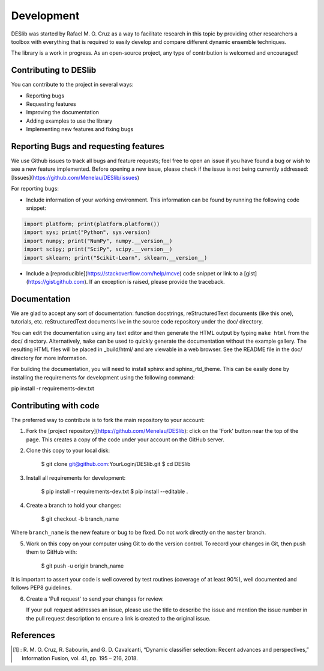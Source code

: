 .. _development:

Development
===========

DESlib was started by Rafael M. O. Cruz as a way to facilitate research in this topic by providing other researchers
a toolbox with everything that is required to easily develop and compare different dynamic ensemble techniques.

The library is a work in progress. As an open-source project, any type of contribution is welcomed and encouraged!


Contributing to DESlib
----------------------

You can contribute to the project in several ways:

- Reporting bugs
- Requesting features
- Improving the documentation
- Adding examples to use the library
- Implementing new features and fixing bugs

Reporting Bugs and requesting features
---------------------------------------

We use Github issues to track all bugs and feature requests; feel free to
open an issue if you have found a bug or wish to see a new feature implemented.
Before opening a new issue, please check if the issue is not being currently addressed:
[Issues](https://github.com/Menelau/DESlib/issues)

For reporting bugs:

-  Include information of your working environment. This information
   can be found by running the following code snippet:

.. code-block:: python

   import platform; print(platform.platform())
   import sys; print("Python", sys.version)
   import numpy; print("NumPy", numpy.__version__)
   import scipy; print("SciPy", scipy.__version__)
   import sklearn; print("Scikit-Learn", sklearn.__version__)

-  Include a [reproducible](https://stackoverflow.com/help/mcve) code snippet
   or link to a [gist](https://gist.github.com). If an exception is raised,
   please provide the traceback.

Documentation
--------------

We are glad to accept any sort of documentation: function docstrings,
reStructuredText documents (like this one), tutorials, etc.
reStructuredText documents live in the source code repository under the
doc/ directory.

You can edit the documentation using any text editor and then generate
the HTML output by typing ``make html`` from the doc/ directory.
Alternatively, ``make`` can be used to quickly generate the
documentation without the example gallery. The resulting HTML files will
be placed in _build/html/ and are viewable in a web browser. See the
README file in the doc/ directory for more information.

For building the documentation, you will need to install sphinx and sphinx_rtd_theme. This
can be easily done by installing the requirements for development using the following command:

pip install -r requirements-dev.txt

Contributing with code
-----------------------

The preferred way to contribute is to fork the main repository to your account:

1. Fork the [project repository](https://github.com/Menelau/DESlib):
   click on the 'Fork' button near the top of the page. This creates
   a copy of the code under your account on the GitHub server.

2. Clone this copy to your local disk:

        $ git clone git@github.com:YourLogin/DESlib.git
        $ cd DESlib

3. Install all requirements for development:

        $ pip install -r requirements-dev.txt
        $ pip install --editable .

4. Create a branch to hold your changes:

        $ git checkout -b branch_name

Where ``branch_name`` is the new feature or bug to be fixed. Do not work directly on the ``master`` branch.

5. Work on this copy on your computer using Git to do the version
   control. To record your changes in Git, then push them to GitHub with:

        $ git push -u origin branch_name

It is important to assert your code is well covered by test routines (coverage of at least 90%), well documented and
follows PEP8 guidelines.

6. Create a 'Pull request' to send your changes for review.

   If your pull request addresses an issue, please use the title to describe
   the issue and mention the issue number in the pull request description to
   ensure a link is created to the original issue.


References
-----------

.. [1] : R. M. O. Cruz, R. Sabourin, and G. D. Cavalcanti, “Dynamic classifier selection: Recent advances and perspectives,” Information Fusion, vol. 41, pp. 195 – 216, 2018.

.. _GitHub: https://github.com/Menelau/DESlib.

.. _scikit-learn: http://scikit-learn.org/stable/
